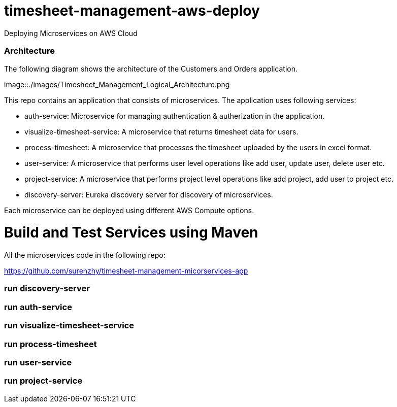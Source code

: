 # timesheet-management-aws-deploy
Deploying Microservices on AWS Cloud


=== Architecture

The following diagram shows the architecture of the Customers and Orders application.

image::./images/Timesheet_Management_Logical_Architecture.png



This repo contains an application that consists of microservices. The application uses following services:

* auth-service: Microservice for managing authentication & autherization in the application.
* visualize-timesheet-service: A microservice that returns timesheet data for users.
* process-timesheet: A microservice that processes the timesheet uploaded by the users in excel format.
* user-service: A microservice that performs user level operations like add user, update user, delete user etc.
* project-service: A microservice that performs project level operations like add project, add user to project etc.
* discovery-server: Eureka discovery server for discovery of microservices.

Each microservice can be deployed using different AWS Compute options.

# Build and Test Services using Maven

All the microservices code in the following repo:

https://github.com/surenzhy/timesheet-management-micorservices-app

### run discovery-server
  
  
### run auth-service

  
### run visualize-timesheet-service


### run process-timesheet


### run user-service


### run project-service



